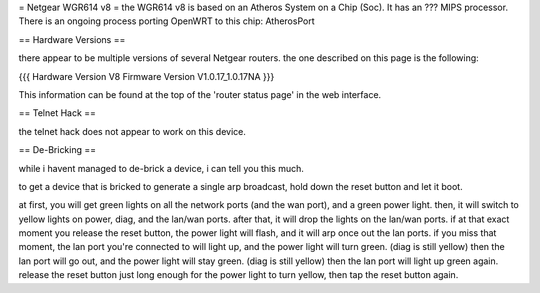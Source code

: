 = Netgear WGR614 v8 =
the WGR614 v8 is based on an Atheros System on a Chip (Soc). It has an ??? MIPS processor. There is an ongoing process porting OpenWRT to this chip: AtherosPort

== Hardware Versions ==

there appear to be multiple versions of several Netgear routers. the one described on this page is the following:

{{{
Hardware Version  	V8
Firmware Version 	V1.0.17_1.0.17NA
}}}

This information can be found at the top of the 'router status page' in the web interface.

== Telnet Hack == 

the telnet hack does not appear to work on this device.

== De-Bricking ==

while i havent managed to de-brick a device, i can tell you this much.

to get a device that is bricked to generate a single arp broadcast, hold down the reset button and let it boot.

at first, you will get green lights on all the network ports (and the wan port), and a green power light.
then, it will switch to yellow lights on power, diag, and the lan/wan ports.
after that, it will drop the lights on the lan/wan ports.
if at that exact moment you release the reset button, the power light will flash, and it will arp once out the lan ports.
if you miss that moment, the lan port you're connected to will light up, and the power light will turn green. (diag is still yellow)
then the lan port will go out, and the power light will stay green. (diag is still yellow)
then the lan port will light up green again. release the reset button just long enough for the power light to turn yellow, then tap the reset button again.
